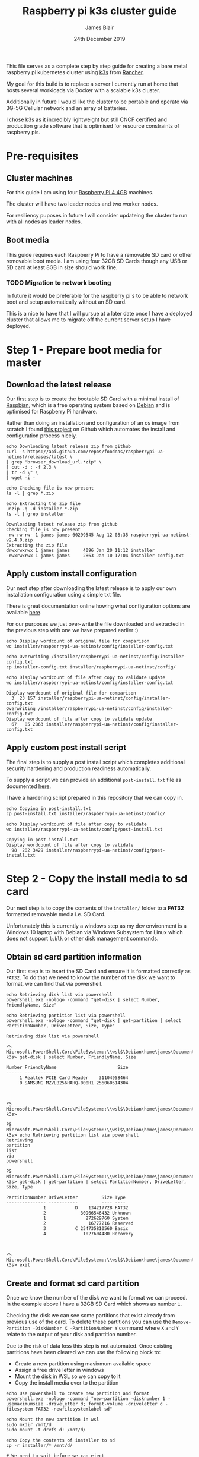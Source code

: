 # -*- ii: ii; -*-
#+TITLE: Raspberry pi k3s cluster guide
#+AUTHOR: James Blair
#+EMAIL: mail@jamesblair.net
#+DATE: 24th December 2019


This file serves as a complete step by step guide for creating a bare metal raspberry pi kubernetes cluster using [[https://k3s.io/][k3s]] from [[https://rancher.com/][Rancher]].

My goal for this build is to replace a server I currently run at home that hosts several workloads via Docker with a scalable k3s cluster.

Additionally in future I would like the cluster to be portable and operate via 3G-5G Cellular network and an array of batteries.

I chose k3s as it incredibly lightweight but still CNCF certified and production grade software that is optimised for resource constraints of raspberry pis.


* Pre-requisites

** Cluster machines

   For this guide I am using four [[https://www.pishop.us/product/raspberry-pi-4-model-b-4gb/][Raspberry Pi 4 4GB]] machines.

   The cluster will have two leader nodes and two worker nodes.
 
   For resiliency puposes in future I will consider updateing the cluster to run with all nodes as leader nodes.


** Boot media

   This guide requires each Raspberry Pi to have a removable SD card or other removable boot media.  I am using four 32GB SD Cards though any USB or SD card at least 8GB in size should work fine.

*** TODO Migration to network booting

   In future it would be preferable for the raspberry pi's to be able to network boot and setup automatically without an SD card. 

   This is a nice to have that I will pursue at a later date once I have a deployed cluster that allows me to migrate off the current server setup I have deployed.


* Step 1 - Prepare boot media for master 

** Download the latest release

  Our first step is to create the bootable SD Card with a minimal install of [[https://www.raspbian.org/][Raspbian]], which is a free operating system based on [[https://www.debian.org/][Debian]] and is optimised for Raspberry Pi hardware.

  Rather than doing an installation and configuration of an os image from scratch I found [[https://github.com/FooDeas/raspberrypi-ua-netinst][this project]] on Github which automates the install and configuration process nicely.

  #+NAME: Download the latest release zip
  #+begin_src tmate
  echo Downloading latest release zip from github
  curl -s https://api.github.com/repos/foodeas/raspberrypi-ua-netinst/releases/latest \
  | grep "browser_download_url.*zip" \
  | cut -d : -f 2,3 \
  | tr -d \" \
  | wget -i -
  
  echo Checking file is now present
  ls -l | grep *.zip
  
  echo Extracting the zip file
  unzip -q -d installer *.zip
  ls -l | grep installer
  #+end_src

  #+RESULTS: Download the latest release zip
  #+begin_example
  Downloading latest release zip from github
  Checking file is now present
  -rw-rw-rw- 1 james james 60299545 Aug 12 08:35 raspberrypi-ua-netinst-v2.4.0.zip
  Extracting the zip file
  drwxrwxrwx 1 james james     4096 Jan 20 11:12 installer
  -rwxrwxrwx 1 james james     2863 Jan 10 17:04 installer-config.txt
  #+end_example


** Apply custom install configuration

   Our next step after downloading the latest release is to apply our own installation configuration using a simple txt file.

   There is great documentation online howing what configuration options are available [[https://github.com/malignus/raspberrypi-ua-netinst/blob/master/doc/INSTALL_CUSTOM.md][here]].

   For our purposes we just over-write the file downloaded and extracted in the previous step with one we have prepared earlier :)

   #+NAME: Overwrite installer configuration file
   #+begin_src tmate
   echo Display wordcount of original file for comparison
   wc installer/raspberrypi-ua-netinst/config/installer-config.txt

   echo Overwriting /installer/raspberrypi-ua-netinst/config/installer-config.txt
   cp installer-config.txt installer/raspberrypi-ua-netinst/config/

   echo Display wordcount of file after copy to validate update
   wc installer/raspberrypi-ua-netinst/config/installer-config.txt
   #+end_src

   #+RESULTS: Overwrite installer configuration file
   #+begin_example
   Display wordcount of original file for comparison
     3  23 157 installer/raspberrypi-ua-netinst/config/installer-config.txt
   Overwriting /installer/raspberrypi-ua-netinst/config/installer-config.txt
   Display wordcount of file after copy to validate update
     67   85 2863 installer/raspberrypi-ua-netinst/config/installer-config.txt
   #+end_example


** Apply custom post install script

   The final step is to supply a post install script which completes additional security hardening and production readiness automatically.

   To supply a script we can provide an additional ~post-install.txt~ file as documented [[https://github.com/FooDeas/raspberrypi-ua-netinst/blob/devel/doc/INSTALL_ADVANCED.md][here]].

   I have a hardening script prepared in this repository that we can copy in.

   #+NAME: Copy in post-install script
   #+begin_src tmate
   echo Copying in post-install.txt
   cp post-install.txt installer/raspberrypi-ua-netinst/config/

   echo Display wordcount of file after copy to validate
   wc installer/raspberrypi-ua-netinst/config/post-install.txt
   #+end_src

   #+RESULTS: Copy in post-install script
   #+begin_example
   Copying in post-install.txt
   Display wordcount of file after copy to validate
     98  282 3429 installer/raspberrypi-ua-netinst/config/post-install.txt
   #+end_example


* Step 2 - Copy the install media to sd card

  Our next step is to copy the contents of the ~installer/~ folder to a *FAT32* formatted removable media i.e. SD Card.

  Unfortunately this is currently a windows step as my dev environment is a Windows 10 laptop with Debian via Windows Subsystem for Linux which does not support ~lsblk~ or other disk management commands.

** Obtain sd card partition information

  Our first step is to insert the SD Card and ensure it is formatted correctly as ~FAT32~.  To do that we need to know the number of the disk we want to format, we can find that via powershell.

  #+NAME: Get disks via windows powershell
  #+begin_src tmate
  echo Retrieving disk list via powershell
  powershell.exe -nologo -command "get-disk | select Number, FriendlyName, Size"
  #+end_src

  #+NAME: Get partitions via windows powershell
  #+begin_src tmate
  echo Retrieving partition list via powershell
  powershell.exe -nologo -command "get-disk | get-partition | select PartitionNumber, DriveLetter, Size, Type"
  #+end_src

  #+RESULTS: Get disks via windows powershell
  #+begin_example
  Retrieving disk list via powershell
  
  PS Microsoft.PowerShell.Core\FileSystem::\\wsl$\Debian\home\james\Documents\raspi-k3s> get-disk | select Number, FriendlyName, Size
  
  Number FriendlyName                       Size
  ------ ------------                       ----
       1 Realtek PCIE Card Reader    31104958464
       0 SAMSUNG MZVLB256HAHQ-000H1 256060514304
  
  
  
  PS Microsoft.PowerShell.Core\FileSystem::\\wsl$\Debian\home\james\Documents\raspi-k3s> 
  
  PS Microsoft.PowerShell.Core\FileSystem::\\wsl$\Debian\home\james\Documents\raspi-k3s> echo Retrieving partition list via powershell
  Retrieving
  partition
  list
  via
  powershell
  
  PS Microsoft.PowerShell.Core\FileSystem::\\wsl$\Debian\home\james\Documents\raspi-k3s> get-disk | get-partition | select PartitionNumber, DriveLetter, Size, Type
  
  PartitionNumber DriveLetter         Size Type    
  --------------- -----------         ---- ----    
                1           D    134217728 FAT32   
                2              30966546432 Unknown 
                1                272629760 System  
                2                 16777216 Reserved
                3           C 254735810560 Basic   
                4               1027604480 Recovery
  
  
  
  PS Microsoft.PowerShell.Core\FileSystem::\\wsl$\Debian\home\james\Documents\raspi-k3s> exit
  #+end_example


** Create and format sd card partition

  Once we know the number of the disk we want to format we can proceed. In the example above I have a 32GB SD Card which shows as number ~1~.

  Checking the disk we can see some partitions that exist already from previous use of the card.  To delete these partitions you can use the ~Remove-Partition -DiskNumber X -PartitionNumber Y~ command where ~X~ and ~Y~ relate to the output of your disk and partition number.

  Due to the risk of data loss this step is not automated. Once existing partitions have been cleared we can use the following block to:
  - Create a new partition using masixmum available space
  - Assign a free drive letter in windows
  - Mount the disk in WSL so we can copy to it
  - Copy the install media over to the partition 

  #+NAME: Create sd card partition
  #+begin_src tmate
  echo Use powershell to create new partition and format 
  powershell.exe -nologo -command "new-partition -disknumber 1 -usemaximumsize -driveletter d; format-volume -driveletter d -filesystem FAT32 -newfilesystemlabel sd"
  #+end_src

  #+NAME: Mount and copy the new media
  #+begin_src tmate
  echo Mount the new partition in wsl
  sudo mkdir /mnt/d
  sudo mount -t drvfs d: /mnt/d/

  echo Copy the contents of installer to sd
  cp -r installer/* /mnt/d/
  
  # We need to wait before we can eject
  sleep 5
  echo Eject the sd card ready for use
  powershell.exe -nologo -command "(new-object -comobject shell.application).namespace(17).parsename('D:').invokeverb('eject')"
  #+end_src


* Step 3 - Boot the pi and remotely connect

  Provided the configuration on the sd card is valid and the pi has been able to successfully obtain an ip address via dhcp on boot then following a 10-20minute net install process the pi will be online and accessible via ssh using the private key corresponding to the public key we supplied in our ~installer-config.txt~ file.
  
** Port knock and enter

  Now we can port knock and connect.

  Note: There seems to be a minute delay required between port knocks being transmitted and ssh being able to connect which is why a short sleep is included in the knock and enter command.

  #+NAME: Knock and enter
  #+begin_src tmate
  # Setup machine variables
  export port=2124
  export machineip=192.168.1.124  
  export knocksequence="[SEQUENCE HERE]"
  
  # Gather ssh keys if not already known
  ssh-keyscan -p $port $machineip >> ~/.ssh/known_hosts
 
  # Knock and enter
  knock $machineip $knocksequence && sleep 2 && ssh -p $port $machineip 
  #+end_src


* Step 4 - Configure distributed storage

One of the goals for this raspberry pi cluster is to run with distributed storage, rather than a traditional single device raid array that the server this cluster is replacing is currently running.

The reason I'm interested in this is primarily to explore options for greater hardware redunancy and reliability in the event that a node may go down within the cluster.

** Format and mount storage volumes

  Now that our machines are online and we have connected we can setup our storage cluster.

  For a distributed storage cluster we are using [[https://www.gluster.org/][glusterfs]]. As part of our earlier setup gluster was automatically installed.  We just need to configure it.

  Our first step is to ensure our storage drives attached to our raspberry pi's are formatted. In our case our drives are all showing as ~/dev/sda~ with no existing partitions, ensure you review your situation with ~lsblk~ first and ajdust the commands below as neccessary!

  #+NAME: Format and mount storage bricks
  #+begin_src shell :wrap example
  # Format the /dev/sda1 partition as xfs
  sudo mkfs.xfs -i size=512 /dev/sda1
  
  # Make the mount point directory
  sudo mkdir -p /data/brick1

  # Update fstab to ensure the mount will resume on boot
  echo '/dev/sda1 /data/brick1 xfs defaults 1 2' | sudo tee -a /etc/fstab
  
  # Mount the new filesystem now
  sudo mount -a && sudo mount
  #+end_src


** Configure firewall rules

  The gluster processes on the nodes need to be able to communicate with each other. To simplify this setup, configure the [[https://en.wikipedia.org/wiki/Iptables][iptables]] firewall on each node to accept all traffic from the other node(s).

  In our four node cluster this means ensuring we have rules present for all nodes. Adjust as neccessary for the requirements of your cluster! 

  #+NAME: Setup firewall rules for inter cluster communication
  #+begin_src tmate
  # Add the firewall rules
  sudo iptables -I INPUT -p all -s 192.168.1.122 -j ACCEPT
  sudo iptables -I INPUT -p all -s 192.168.1.124 -j ACCEPT
  sudo iptables -I INPUT -p all -s 192.168.1.126 -j ACCEPT
  sudo iptables -I INPUT -p all -s 192.168.1.128 -j ACCEPT
  
  # Ensure these are saved permanently
  sudo netfilter-persistent save
  #+end_src


** Ensure the daemon is running

  Next we need to ensure the glusterfs daemon is enabled and started.

  #+NAME: Ensure glusterd is enabled and running
  #+begin_src shell :wrap example
  # Ensure the gluster service starts on boot
  sudo systemctl enable glusterd

  # Start the gluster service now
  sudo systemctl start glusterd

  # Check the service status to confirm running
  sudo systemctl status glusterd  
  #+end_src


** Test connectivity between peers

  Now we're ready to test connectivity between all the gluster peers.
  
  #+NAME: Complete cluster probes
  #+begin_src shell :wrap example
  # Complete the peer probes
  sudo gluster peer probe 192.168.1.122
  sudo gluster peer probe 192.168.1.124
  sudo gluster peer probe 192.168.1.126
  sudo gluster peer probe 192.168.1.128

  # Validate the peer status
  sudo gluster peer status
  #+end_src


** Setup gluster volume

  Provided connectivity was established successfully you are now ready to setup a gluster volume.

  *Note:* The ~gluster volume create~ command only needs to be run from any one node.  

  #+NAME: Setup gluster volume
  #+begin_src shell :wrap example
  # Create the gluster volume folder (all nodes)
  sudo mkdir -p /data/brick1/jammaraid 

  # Create the gluster volume itself (one node)
  sudo gluster volume create jammaraid 192.168.1.122:/data/brick1/jammaraid 192.168.1.124:/data/brick1/jammaraid 192.168.1.126:/data/brick1/jammaraid 192.168.1.128:/data/brick1/jammaraid force

  # Ensure the volume is started
  sudo gluster volume start jammaraid  

  # Confirm the volume has been created
  sudo gluster volume info
  #+end_src


** Mount and use the new volume

  Now that the gluster volume has been created and started we can mount it within each node so it is accessible for use :)

  #+NAME: Mount the gluster volume
  #+begin_src shell :wrap example
  # Create the gluster volume mount point
  sudo mkdir -p /media/raid
 
  # Mount the volume
  sudo mount -t glusterfs localhost:jammaraid /media/raid    
  #+end_src


* Step 5 - Create kubernetes cluster

Now can begin installing [[http://k3s.io/][k3s]] on each of the cluster nodes, and then join them into one compute cluster. This will set us up to be able to deploy workloads to that kubernetes cluster.

** Download k3s setup binary

Our first step is to download the latest ~k3s-armhf~ setup binary from github. Repeat the steps below for each potential cluster node.

#+NAME: Knock and enter
#+begin_src tmate
# Setup machine variables
export port=2128
export machineip=192.168.1.128 
export knocksequence="[SEQUENCE HERE]"

# Gather ssh keys if not already known
ssh-keyscan -p $port $machineip >> ~/.ssh/known_hosts

# Knock and enter
knock $machineip $knocksequence && sleep 2 && ssh -p $port $machineip 
#+end_src

#+NAME: Download latest setup binary
#+begin_src tmate :wrap example
# Download the latest release dynamically
curl -s https://api.github.com/repos/rancher/k3s/releases/latest \
      | grep "browser_download_url.*k3s-armhf" \
      | cut -d : -f 2,3 \
      | tr -d \" \
      | wget -i -

# Make it executable
chmod +x k3s-armhf

# Leave the node
exit
#+end_src


** Initialise the cluster

Our next step we only run on the one node that will operate as our cluster master. K3s provides an installation script that is a convenient way to install it as a service on systemd or openrc based systems. This script is available at https://get.k3s.io. 

After running this installation:

 * The ~k3s~ service will be configured to automatically restart after node reboots or if the process crashes or is killed.
 * Additional utilities will be installed, including ~kubectl~, ~crictl~, ~ctr~, ~k3s-killall.sh~, and ~k3s-uninstall.sh~.
 * A ~kubeconfig~ file will be written to ~/etc/rancher/k3s/k3s.yaml~ and the kubectl installed by K3s will automatically use it.

First step, let's login to our chosen master.

#+NAME: Knock and enter
#+begin_src tmate
# Setup machine variables
export port=2124
export machineip=192.168.1.124
export knocksequence="[SEQUENCE HERE]"

# Gather ssh keys if not already known
ssh-keyscan -p $port $machineip >> ~/.ssh/known_hosts

# Knock and enter
knock $machineip $knocksequence && sleep 2 && ssh -p $port $machineip 
#+end_src


Once we have logged in we can run the install script.

#+NAME: Initialise the master node
#+begin_src tmate
curl -sfL https://get.k3s.io | sh -
#+end_src


Once our master has been deployed by the installation script we can check ~kubectl~ to ensure they are listed as expected.

#+NAME: Check cluster nodes
#+begin_src tmate
# Check kubectl
sudo kubectl get nodes

# Obtain cluster token
sudo cat /var/lib/rancher/k3s/server/node-token
#+end_src


** Join worker nodes

Once we have established our cluster masters we need to join workers into the cluster. To install on worker nodes and add them to the cluster, run the installation script with the K3S_URL and K3S_TOKEN environment variables. 

Repeat the steps below for each worker node, ensuring the node port, machineip and knocksequence are set correctly. 

#+NAME: Knock and enter
#+begin_src tmate
# Setup machine variables
export port=2128
export machineip=192.168.1.128
export knocksequence="[SEQUENCE HERE]"

# Gather ssh keys if not already known
ssh-keyscan -p $port $machineip >> ~/.ssh/known_hosts

# Knock and enter
knock $machineip $knocksequence && sleep 2 && ssh -p $port $machineip 
#+end_src

#+NAME: Join worker
#+begin_src tmate
# Set environment variables
export K3S_URL=https://192.168.1.124:6443
export K3S_TOKEN=[TOKEN_HERE]

# Run the installation script
curl -sfL https://get.k3s.io | sh -

# Leave the worker
exit
#+end_src


** Check the cluster status

Once all workers have been joined lets hop back onto the master and confirm that all nodes are listed as expected.

#+NAME: Knock and enter
#+begin_src tmate
# Setup machine variables
export port=2124
export machineip=192.168.1.124
export knocksequence="[SEQUENCE HERE]"

# Gather ssh keys if not already known
ssh-keyscan -p $port $machineip >> ~/.ssh/known_hosts

# Knock and enter
knock $machineip $knocksequence && sleep 2 && ssh -p $port $machineip 
#+end_src


#+NAME: Check cluster nodes
#+begin_src tmate
# Check kubectl
sudo kubectl get nodes
#+end_src


* Step 6 - Deploy a service

With our cluster now running, now we can take it for a spin! Let's deploy a simple service. We'll deploy figlet which will take a body over HTTP on port 8080 and return an ASCII-formatted string.

We'll need to be logged into our cluster master to do this.

#+NAME: Create the service
#+begin_src tmate
cat <<EOF > openfaas-figlet-svc.yaml
apiVersion: v1
kind: Service
metadata:
  name: openfaas-figlet
  labels:
    app: openfaas-figlet
spec:
  type: NodePort
  ports:
    - port: 8080
      protocol: TCP
      targetPort: 8080
      nodePort: 31111
  selector:
    app: openfaas-figlet
EOF
#+end_src
